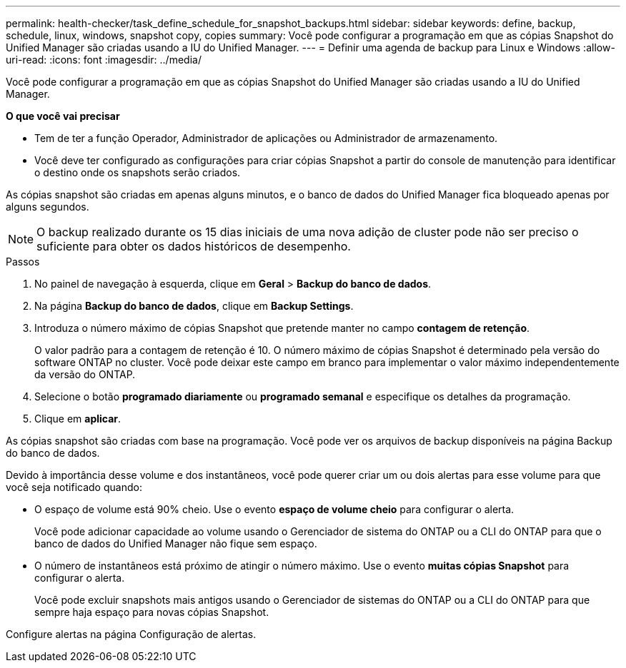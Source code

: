 ---
permalink: health-checker/task_define_schedule_for_snapshot_backups.html 
sidebar: sidebar 
keywords: define, backup, schedule, linux, windows, snapshot copy, copies 
summary: Você pode configurar a programação em que as cópias Snapshot do Unified Manager são criadas usando a IU do Unified Manager. 
---
= Definir uma agenda de backup para Linux e Windows
:allow-uri-read: 
:icons: font
:imagesdir: ../media/


[role="lead"]
Você pode configurar a programação em que as cópias Snapshot do Unified Manager são criadas usando a IU do Unified Manager.

*O que você vai precisar*

* Tem de ter a função Operador, Administrador de aplicações ou Administrador de armazenamento.
* Você deve ter configurado as configurações para criar cópias Snapshot a partir do console de manutenção para identificar o destino onde os snapshots serão criados.


As cópias snapshot são criadas em apenas alguns minutos, e o banco de dados do Unified Manager fica bloqueado apenas por alguns segundos.

[NOTE]
====
O backup realizado durante os 15 dias iniciais de uma nova adição de cluster pode não ser preciso o suficiente para obter os dados históricos de desempenho.

====
.Passos
. No painel de navegação à esquerda, clique em *Geral* > *Backup do banco de dados*.
. Na página *Backup do banco de dados*, clique em *Backup Settings*.
. Introduza o número máximo de cópias Snapshot que pretende manter no campo *contagem de retenção*.
+
O valor padrão para a contagem de retenção é 10. O número máximo de cópias Snapshot é determinado pela versão do software ONTAP no cluster. Você pode deixar este campo em branco para implementar o valor máximo independentemente da versão do ONTAP.

. Selecione o botão *programado diariamente* ou *programado semanal* e especifique os detalhes da programação.
. Clique em *aplicar*.


As cópias snapshot são criadas com base na programação. Você pode ver os arquivos de backup disponíveis na página Backup do banco de dados.

Devido à importância desse volume e dos instantâneos, você pode querer criar um ou dois alertas para esse volume para que você seja notificado quando:

* O espaço de volume está 90% cheio. Use o evento *espaço de volume cheio* para configurar o alerta.
+
Você pode adicionar capacidade ao volume usando o Gerenciador de sistema do ONTAP ou a CLI do ONTAP para que o banco de dados do Unified Manager não fique sem espaço.

* O número de instantâneos está próximo de atingir o número máximo. Use o evento *muitas cópias Snapshot* para configurar o alerta.
+
Você pode excluir snapshots mais antigos usando o Gerenciador de sistemas do ONTAP ou a CLI do ONTAP para que sempre haja espaço para novas cópias Snapshot.



Configure alertas na página Configuração de alertas.
